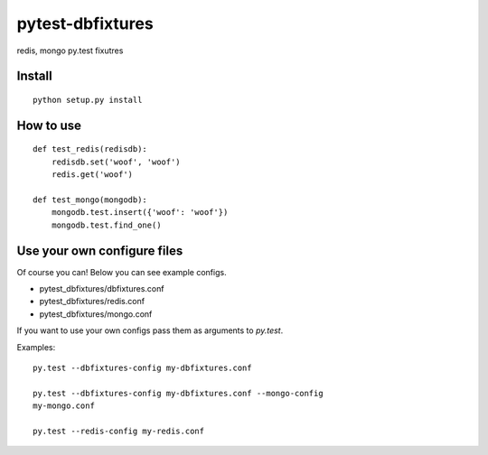 pytest-dbfixtures
=================

redis, mongo py.test fixutres


Install
-------

::

    python setup.py install

How to use
----------

::

    def test_redis(redisdb):
        redisdb.set('woof', 'woof')
        redis.get('woof')

    def test_mongo(mongodb):
        mongodb.test.insert({'woof': 'woof'})
        mongodb.test.find_one()

Use your own configure files
----------------------------

Of course you can! Below you can see example configs.

* pytest_dbfixtures/dbfixtures.conf
* pytest_dbfixtures/redis.conf
* pytest_dbfixtures/mongo.conf

If you want to use your own configs pass them as arguments to `py.test`.

Examples::

    py.test --dbfixtures-config my-dbfixtures.conf

    py.test --dbfixtures-config my-dbfixtures.conf --mongo-config
    my-mongo.conf

    py.test --redis-config my-redis.conf
